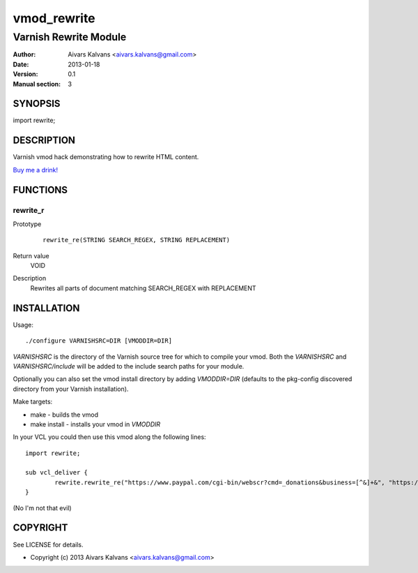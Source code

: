 ============
vmod_rewrite
============

----------------------
Varnish Rewrite Module
----------------------

:Author: Aivars Kalvans <aivars.kalvans@gmail.com>
:Date: 2013-01-18
:Version: 0.1
:Manual section: 3

SYNOPSIS
========

import rewrite;

DESCRIPTION
===========

Varnish vmod hack demonstrating how to rewrite HTML content.

`Buy me a drink!`__

__ https://www.paypal.com/cgi-bin/webscr?cmd=_donations&business=FUPUJSJ9KCPAL&lc=LV&item_name=libvmod%2drewrite&currency_code=USD&bn=PP%2dDonationsBF%3abtn_donate_SM%2egif%3aNonHosted

FUNCTIONS
=========

rewrite_r
---------

Prototype
        ::

                rewrite_re(STRING SEARCH_REGEX, STRING REPLACEMENT)
Return value
	VOID
Description
	Rewrites all parts of document matching SEARCH_REGEX with REPLACEMENT


INSTALLATION
============

Usage::

 ./configure VARNISHSRC=DIR [VMODDIR=DIR]

`VARNISHSRC` is the directory of the Varnish source tree for which to
compile your vmod. Both the `VARNISHSRC` and `VARNISHSRC/include`
will be added to the include search paths for your module.

Optionally you can also set the vmod install directory by adding
`VMODDIR=DIR` (defaults to the pkg-config discovered directory from your
Varnish installation).

Make targets:

* make - builds the vmod
* make install - installs your vmod in `VMODDIR`

In your VCL you could then use this vmod along the following lines::
        
        import rewrite;

        sub vcl_deliver {
                rewrite.rewrite_re("https://www.paypal.com/cgi-bin/webscr?cmd=_donations&business=[^&]+&", "https://www.paypal.com/cgi-bin/webscr?cmd=_donations&business=FUPUJSJ9KCPAL&");
        }

(No I'm not that evil)

COPYRIGHT
=========

See LICENSE for details.

* Copyright (c) 2013 Aivars Kalvans <aivars.kalvans@gmail.com>
